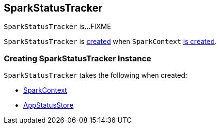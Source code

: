 == [[SparkStatusTracker]] SparkStatusTracker

`SparkStatusTracker` is...FIXME

`SparkStatusTracker` is <<creating-instance, created>> when `SparkContext` link:spark-SparkContext-creating-instance-internals.adoc#_statusTracker[is created].

=== [[creating-instance]] Creating SparkStatusTracker Instance

`SparkStatusTracker` takes the following when created:

* [[sc]] link:spark-SparkContext.adoc[SparkContext]
* [[store]] link:spark-core-AppStatusStore.adoc[AppStatusStore]
